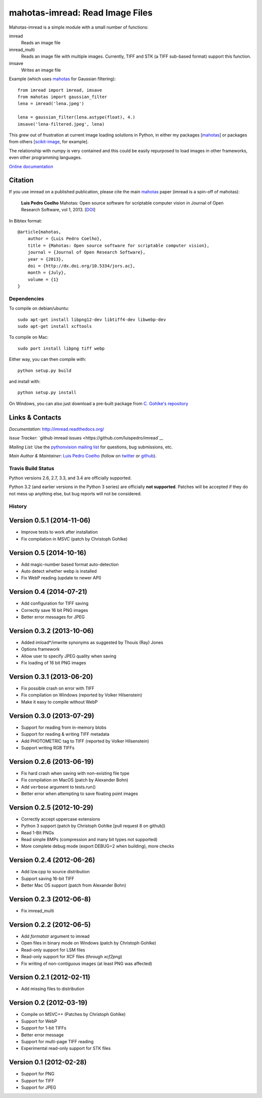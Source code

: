 ================================
mahotas-imread: Read Image Files
================================

Mahotas-imread is a simple module with a small number of functions:

imread
    Reads an image file
imread_multi
    Reads an image file with multiple images. Currently, TIFF and STK (a TIFF
    sub-based format) support this function.
imsave
    Writes an image file

Example (which uses `mahotas <http://luispedro.org/software/mahotas>`__ for
Gaussian filtering)::


    from imread import imread, imsave
    from mahotas import gaussian_filter
    lena = imread('lena.jpeg')

    lena = gaussian_filter(lena.astype(float), 4.)
    imsave('lena-filtered.jpeg', lena)


This grew out of frustration at current image loading solutions in Python, in
either my packages [`mahotas <http://mahotas.rtfd.org>`__] or packages from
others [`scikit-image <http://scikit-image.org/>`__, for example].

The relationship with numpy is very contained and this could be easily
repurposed to load images in other frameworks, even other programming
languages.

`Online documentation <http://imread.rtfd.org/>`__

Citation
--------

.. _Citation:

If you use imread on a published publication, please cite the main `mahotas
<http://mahotas.rtfd.org>`__ paper (imread is a spin-off of mahotas):

    **Luis Pedro Coelho** Mahotas: Open source software for scriptable computer
    vision in Journal of Open Research Software, vol 1, 2013. [`DOI
    <http://dx.doi.org/10.5334/jors.ac>`__]


In Bibtex format::

    @article{mahotas,
        author = {Luis Pedro Coelho},
        title = {Mahotas: Open source software for scriptable computer vision},
        journal = {Journal of Open Research Software},
        year = {2013},
        doi = {http://dx.doi.org/10.5334/jors.ac},
        month = {July},
        volume = {1}
    }


Dependencies
~~~~~~~~~~~~

To compile on debian/ubuntu::

    sudo apt-get install libpng12-dev libtiff4-dev libwebp-dev
    sudo apt-get install xcftools

To compile on Mac::

    sudo port install libpng tiff webp

Either way, you can then compile with::

    python setup.py build

and install with::

    python setup.py install

On Windows, you can also just download a pre-built package from `C. Gohlke's
repository <http://www.lfd.uci.edu/~gohlke/pythonlibs/#imread>`__

Links & Contacts
----------------

*Documentation*: `http://imread.readthedocs.org/ <http://imread.readthedocs.org/>`__

*Issue Tracker*: `github imread issues <https://github.com/luispedro/imread`__

*Mailing List*: Use the `pythonvision mailing list
<http://groups.google.com/group/pythonvision?pli=1>`_ for questions, bug
submissions, etc.

*Main Author & Maintainer*: `Luis Pedro Coelho <http://luispedro.org>`__ (follow on `twitter
<https://twitter.com/luispedrocoelho>`__ or `github
<https://github.com/luispedro>`__).

Travis Build Status
~~~~~~~~~~~~~~~~~~~

.. image:: https://travis-ci.org/fish2000/imread.png
       :target: https://travis-ci.org/fish2000/imread

Python versions 2.6, 2.7, 3.3, and 3.4 are officially supported.

Python 3.2 (and earlier versions in the Python 3 series) are officially **not
supported**. Patches will be accepted if they do not mess up anything else, but
bug reports will not be considered.

History
~~~~~~~

Version 0.5.1 (2014-11-06)
--------------------------
- Improve tests to work after installation
- Fix compilation in MSVC (patch by Christoph Gohlke)


Version 0.5 (2014-10-16)
------------------------
- Add magic-number based format auto-detection
- Auto detect whether webp is installed
- Fix WebP reading (update to newer API)

Version 0.4 (2014-07-21)
------------------------
- Add configuration for TIFF saving
- Correctly save 16 bit PNG images
- Better error messages for JPEG


Version 0.3.2 (2013-10-06)
--------------------------
- Added imload*/imwrite synonyms as suggested by Thouis (Ray) Jones
- Options framework
- Allow user to specify JPEG quality when saving
- Fix loading of 16 bit PNG images

Version 0.3.1 (2013-06-20)
--------------------------
- Fix possible crash on error with TIFF
- Fix compilation on Windows (reported by Volker Hilsenstein)
- Make it easy to compile without WebP

Version 0.3.0 (2013-07-29)
--------------------------
- Support for reading from in-memory blobs
- Support for reading & writing TIFF metadata
- Add PHOTOMETRIC tag to TIFF (reported by Volker Hilsenstein)
- Support writing RGB TIFFs

Version 0.2.6 (2013-06-19)
--------------------------
- Fix hard crash when saving with non-existing file type
- Fix compilation on MacOS (patch by Alexander Bohn)
- Add ``verbose`` argument to tests.run()
- Better error when attempting to save floating point images

Version 0.2.5 (2012-10-29)
--------------------------
- Correctly accept uppercase extensions
- Python 3 support (patch by Christoph Gohlke [pull request 8 on github])
- Read 1-Bit PNGs
- Read simple BMPs (compression and many bit types not supported)
- More complete debug mode (export DEBUG=2 when building), more checks

Version 0.2.4 (2012-06-26)
--------------------------
- Add lzw.cpp to source distribution
- Support saving 16-bit TIFF
- Better Mac OS support (patch from Alexander Bohn)

Version 0.2.3 (2012-06-8)
-------------------------
- Fix imread_multi

Version 0.2.2 (2012-06-5)
-------------------------
- Add `formatstr` argument to imread
- Open files in binary mode on Windows (patch by Christoph Gohlke)
- Read-only support for LSM files
- Read-only support for XCF files (through `xcf2png`)
- Fix writing of non-contiguous images (at least PNG was affected)


Version 0.2.1 (2012-02-11)
--------------------------
- Add missing files to distribution

Version 0.2 (2012-03-19)
------------------------
- Compile on MSVC++ (Patches by Christoph Gohlke)
- Support for WebP
- Support for 1-bit TIFFs
- Better error message
- Support for multi-page TIFF reading
- Experimental read-only support for STK files


Version 0.1 (2012-02-28)
------------------------

- Support for PNG
- Support for TIFF
- Support for JPEG

